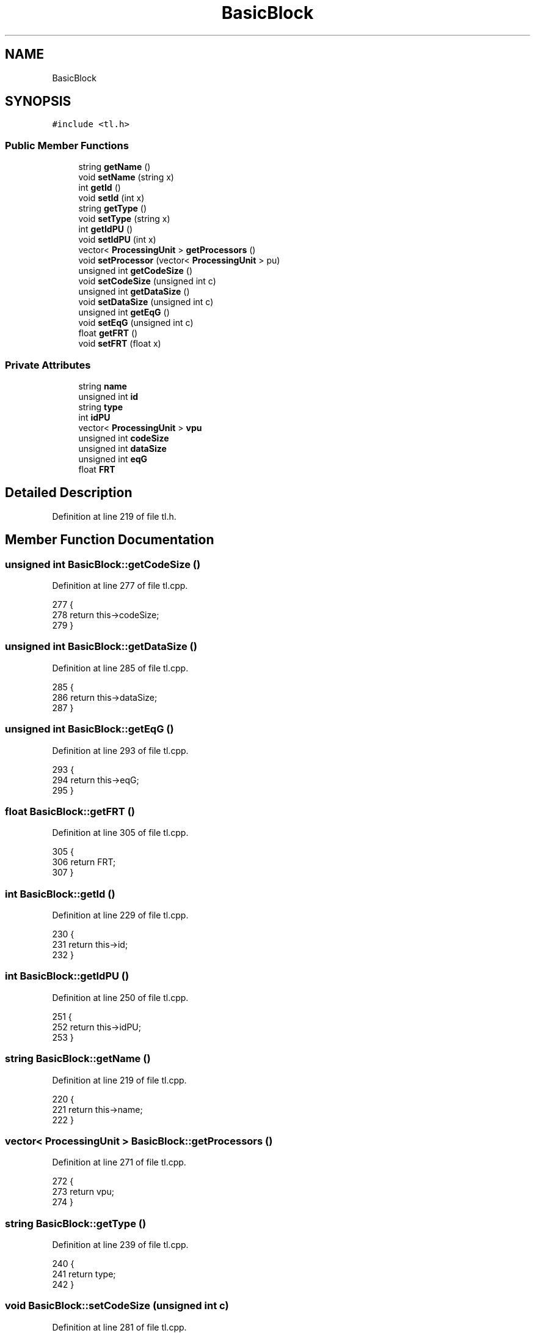 .TH "BasicBlock" 3 "Mon Mar 20 2023" "FirFirGCD Application" \" -*- nroff -*-
.ad l
.nh
.SH NAME
BasicBlock
.SH SYNOPSIS
.br
.PP
.PP
\fC#include <tl\&.h>\fP
.SS "Public Member Functions"

.in +1c
.ti -1c
.RI "string \fBgetName\fP ()"
.br
.ti -1c
.RI "void \fBsetName\fP (string x)"
.br
.ti -1c
.RI "int \fBgetId\fP ()"
.br
.ti -1c
.RI "void \fBsetId\fP (int x)"
.br
.ti -1c
.RI "string \fBgetType\fP ()"
.br
.ti -1c
.RI "void \fBsetType\fP (string x)"
.br
.ti -1c
.RI "int \fBgetIdPU\fP ()"
.br
.ti -1c
.RI "void \fBsetIdPU\fP (int x)"
.br
.ti -1c
.RI "vector< \fBProcessingUnit\fP > \fBgetProcessors\fP ()"
.br
.ti -1c
.RI "void \fBsetProcessor\fP (vector< \fBProcessingUnit\fP > pu)"
.br
.ti -1c
.RI "unsigned int \fBgetCodeSize\fP ()"
.br
.ti -1c
.RI "void \fBsetCodeSize\fP (unsigned int c)"
.br
.ti -1c
.RI "unsigned int \fBgetDataSize\fP ()"
.br
.ti -1c
.RI "void \fBsetDataSize\fP (unsigned int c)"
.br
.ti -1c
.RI "unsigned int \fBgetEqG\fP ()"
.br
.ti -1c
.RI "void \fBsetEqG\fP (unsigned int c)"
.br
.ti -1c
.RI "float \fBgetFRT\fP ()"
.br
.ti -1c
.RI "void \fBsetFRT\fP (float x)"
.br
.in -1c
.SS "Private Attributes"

.in +1c
.ti -1c
.RI "string \fBname\fP"
.br
.ti -1c
.RI "unsigned int \fBid\fP"
.br
.ti -1c
.RI "string \fBtype\fP"
.br
.ti -1c
.RI "int \fBidPU\fP"
.br
.ti -1c
.RI "vector< \fBProcessingUnit\fP > \fBvpu\fP"
.br
.ti -1c
.RI "unsigned int \fBcodeSize\fP"
.br
.ti -1c
.RI "unsigned int \fBdataSize\fP"
.br
.ti -1c
.RI "unsigned int \fBeqG\fP"
.br
.ti -1c
.RI "float \fBFRT\fP"
.br
.in -1c
.SH "Detailed Description"
.PP 
Definition at line 219 of file tl\&.h\&.
.SH "Member Function Documentation"
.PP 
.SS "unsigned int BasicBlock::getCodeSize ()"

.PP
Definition at line 277 of file tl\&.cpp\&.
.PP
.nf
277                                     {
278     return this->codeSize;
279 }
.fi
.SS "unsigned int BasicBlock::getDataSize ()"

.PP
Definition at line 285 of file tl\&.cpp\&.
.PP
.nf
285                                     {
286     return this->dataSize;
287 }
.fi
.SS "unsigned int BasicBlock::getEqG ()"

.PP
Definition at line 293 of file tl\&.cpp\&.
.PP
.nf
293                                {
294     return this->eqG;
295 }
.fi
.SS "float BasicBlock::getFRT ()"

.PP
Definition at line 305 of file tl\&.cpp\&.
.PP
.nf
305                          {
306     return FRT;
307 }
.fi
.SS "int BasicBlock::getId ()"

.PP
Definition at line 229 of file tl\&.cpp\&.
.PP
.nf
230 {
231     return this->id;
232 }
.fi
.SS "int BasicBlock::getIdPU ()"

.PP
Definition at line 250 of file tl\&.cpp\&.
.PP
.nf
251 {
252     return this->idPU;
253 }
.fi
.SS "string BasicBlock::getName ()"

.PP
Definition at line 219 of file tl\&.cpp\&.
.PP
.nf
220 {
221     return this->name;
222 }
.fi
.SS "vector< \fBProcessingUnit\fP > BasicBlock::getProcessors ()"

.PP
Definition at line 271 of file tl\&.cpp\&.
.PP
.nf
272 {
273     return vpu;
274 }
.fi
.SS "string BasicBlock::getType ()"

.PP
Definition at line 239 of file tl\&.cpp\&.
.PP
.nf
240 {
241     return type;
242 }
.fi
.SS "void BasicBlock::setCodeSize (unsigned int c)"

.PP
Definition at line 281 of file tl\&.cpp\&.
.PP
.nf
281                                           {
282     this->codeSize = c;
283 }
.fi
.PP
Referenced by SystemManager::generateBBInstances()\&.
.SS "void BasicBlock::setDataSize (unsigned int c)"

.PP
Definition at line 289 of file tl\&.cpp\&.
.PP
.nf
289                                           {
290     this->dataSize = d;
291 }
.fi
.PP
Referenced by SystemManager::generateBBInstances()\&.
.SS "void BasicBlock::setEqG (unsigned int c)"

.PP
Definition at line 297 of file tl\&.cpp\&.
.PP
.nf
297                                      {
298     this->eqG = e;
299 }
.fi
.PP
Referenced by SystemManager::generateBBInstances()\&.
.SS "void BasicBlock::setFRT (float x)"

.PP
Definition at line 301 of file tl\&.cpp\&.
.PP
.nf
301                                {
302     FRT = x;
303 }
.fi
.PP
Referenced by SystemManager::generateBBInstances()\&.
.SS "void BasicBlock::setId (int x)"

.PP
Definition at line 234 of file tl\&.cpp\&.
.PP
.nf
235 {
236     id = x;
237 }
.fi
.PP
Referenced by SystemManager::generateBBInstances()\&.
.SS "void BasicBlock::setIdPU (int x)"

.PP
Definition at line 255 of file tl\&.cpp\&.
.PP
.nf
256 {
257     idPU = x;
258 }
.fi
.SS "void BasicBlock::setName (string x)"

.PP
Definition at line 224 of file tl\&.cpp\&.
.PP
.nf
225 {
226     name = x;
227 }
.fi
.PP
Referenced by SystemManager::generateBBInstances()\&.
.SS "void BasicBlock::setProcessor (vector< \fBProcessingUnit\fP > pu)"

.PP
Definition at line 260 of file tl\&.cpp\&.
.PP
.nf
261 {
262     vpu= p;
263 }
.fi
.PP
Referenced by SystemManager::generateBBInstances()\&.
.SS "void BasicBlock::setType (string x)"

.PP
Definition at line 245 of file tl\&.cpp\&.
.PP
.nf
246 {
247     type = x;
248 }
.fi
.PP
Referenced by SystemManager::generateBBInstances()\&.
.SH "Field Documentation"
.PP 
.SS "unsigned int BasicBlock::codeSize\fC [private]\fP"

.PP
Definition at line 229 of file tl\&.h\&.
.SS "unsigned int BasicBlock::dataSize\fC [private]\fP"

.PP
Definition at line 230 of file tl\&.h\&.
.SS "unsigned int BasicBlock::eqG\fC [private]\fP"

.PP
Definition at line 231 of file tl\&.h\&.
.SS "float BasicBlock::FRT\fC [private]\fP"

.PP
Definition at line 232 of file tl\&.h\&.
.SS "unsigned int BasicBlock::id\fC [private]\fP"

.PP
Definition at line 223 of file tl\&.h\&.
.SS "int BasicBlock::idPU\fC [private]\fP"

.PP
Definition at line 225 of file tl\&.h\&.
.SS "string BasicBlock::name\fC [private]\fP"

.PP
Definition at line 222 of file tl\&.h\&.
.SS "string BasicBlock::type\fC [private]\fP"

.PP
Definition at line 224 of file tl\&.h\&.
.SS "vector<\fBProcessingUnit\fP> BasicBlock::vpu\fC [private]\fP"

.PP
Definition at line 226 of file tl\&.h\&.

.SH "Author"
.PP 
Generated automatically by Doxygen for FirFirGCD Application from the source code\&.
